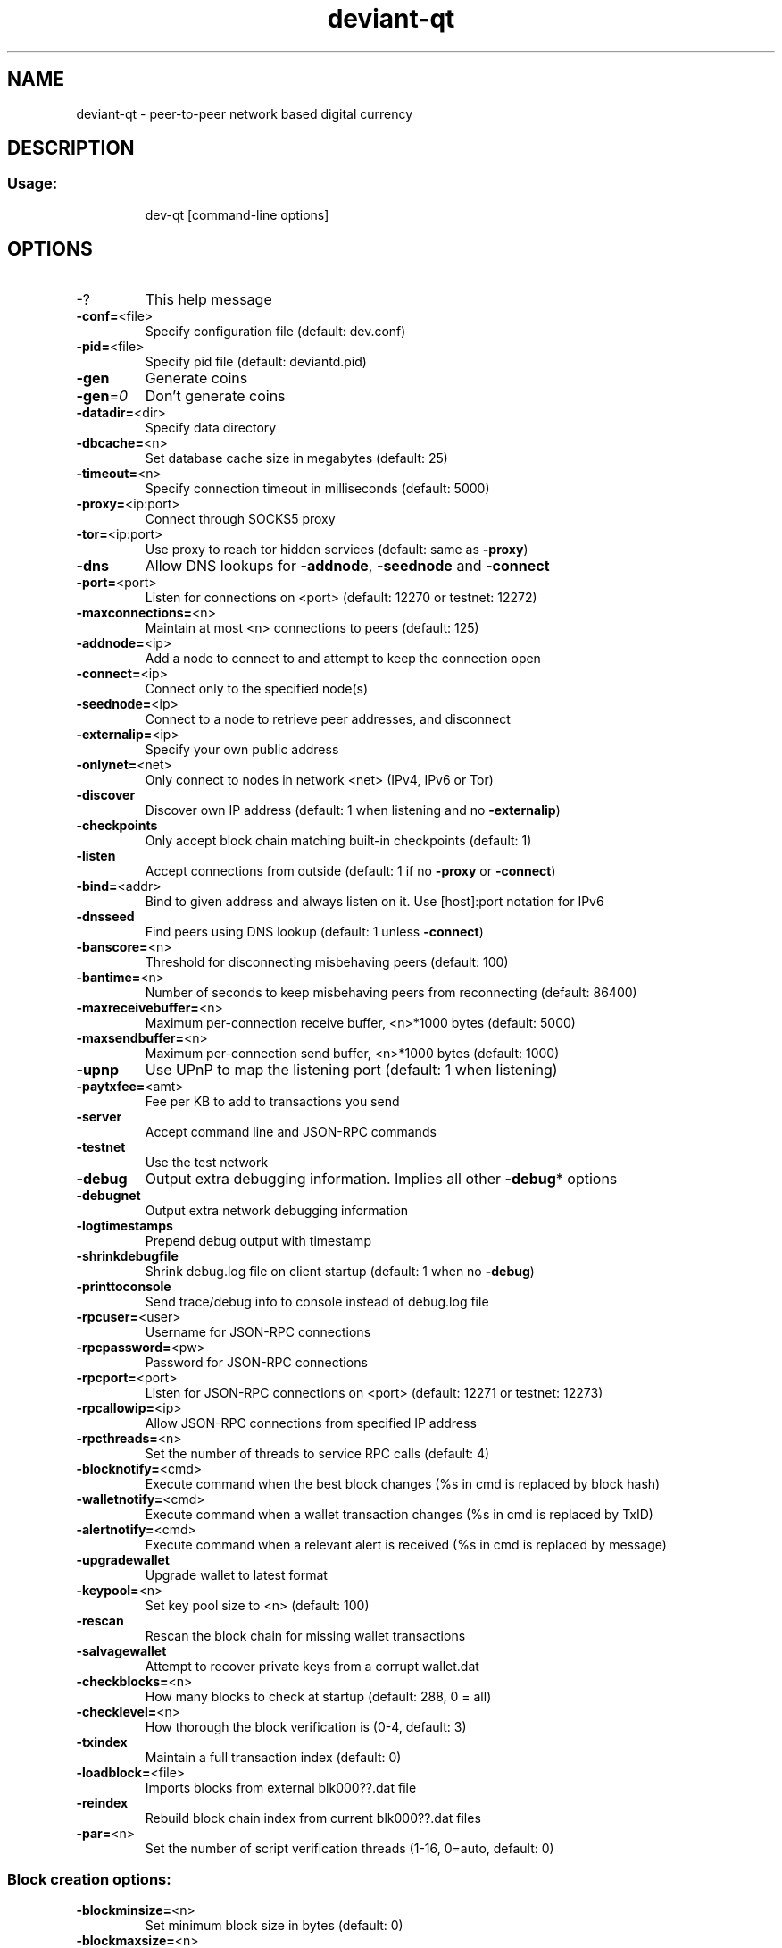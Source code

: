 .TH deviant-qt "1" "February 2017" "deviant-qt 1"
.SH NAME
deviant-qt \- peer-to-peer network based digital currency
.SH DESCRIPTION
.SS "Usage:"
.IP
dev\-qt [command\-line options]
.SH OPTIONS
.TP
\-?
This help message
.TP
\fB\-conf=\fR<file>
Specify configuration file (default: dev.conf)
.TP
\fB\-pid=\fR<file>
Specify pid file (default: deviantd.pid)
.TP
\fB\-gen\fR
Generate coins
.TP
\fB\-gen\fR=\fI0\fR
Don't generate coins
.TP
\fB\-datadir=\fR<dir>
Specify data directory
.TP
\fB\-dbcache=\fR<n>
Set database cache size in megabytes (default: 25)
.TP
\fB\-timeout=\fR<n>
Specify connection timeout in milliseconds (default: 5000)
.TP
\fB\-proxy=\fR<ip:port>
Connect through SOCKS5 proxy
.TP
\fB\-tor=\fR<ip:port>
Use proxy to reach tor hidden services (default: same as \fB\-proxy\fR)
.TP
\fB\-dns\fR
Allow DNS lookups for \fB\-addnode\fR, \fB\-seednode\fR and \fB\-connect\fR
.TP
\fB\-port=\fR<port>
Listen for connections on <port> (default: 12270 or testnet: 12272)
.TP
\fB\-maxconnections=\fR<n>
Maintain at most <n> connections to peers (default: 125)
.TP
\fB\-addnode=\fR<ip>
Add a node to connect to and attempt to keep the connection open
.TP
\fB\-connect=\fR<ip>
Connect only to the specified node(s)
.TP
\fB\-seednode=\fR<ip>
Connect to a node to retrieve peer addresses, and disconnect
.TP
\fB\-externalip=\fR<ip>
Specify your own public address
.TP
\fB\-onlynet=\fR<net>
Only connect to nodes in network <net> (IPv4, IPv6 or Tor)
.TP
\fB\-discover\fR
Discover own IP address (default: 1 when listening and no \fB\-externalip\fR)
.TP
\fB\-checkpoints\fR
Only accept block chain matching built\-in checkpoints (default: 1)
.TP
\fB\-listen\fR
Accept connections from outside (default: 1 if no \fB\-proxy\fR or \fB\-connect\fR)
.TP
\fB\-bind=\fR<addr>
Bind to given address and always listen on it. Use [host]:port notation for IPv6
.TP
\fB\-dnsseed\fR
Find peers using DNS lookup (default: 1 unless \fB\-connect\fR)
.TP
\fB\-banscore=\fR<n>
Threshold for disconnecting misbehaving peers (default: 100)
.TP
\fB\-bantime=\fR<n>
Number of seconds to keep misbehaving peers from reconnecting (default: 86400)
.TP
\fB\-maxreceivebuffer=\fR<n>
Maximum per\-connection receive buffer, <n>*1000 bytes (default: 5000)
.TP
\fB\-maxsendbuffer=\fR<n>
Maximum per\-connection send buffer, <n>*1000 bytes (default: 1000)
.TP
\fB\-upnp\fR
Use UPnP to map the listening port (default: 1 when listening)
.TP
\fB\-paytxfee=\fR<amt>
Fee per KB to add to transactions you send
.TP
\fB\-server\fR
Accept command line and JSON\-RPC commands
.TP
\fB\-testnet\fR
Use the test network
.TP
\fB\-debug\fR
Output extra debugging information. Implies all other \fB\-debug\fR* options
.TP
\fB\-debugnet\fR
Output extra network debugging information
.TP
\fB\-logtimestamps\fR
Prepend debug output with timestamp
.TP
\fB\-shrinkdebugfile\fR
Shrink debug.log file on client startup (default: 1 when no \fB\-debug\fR)
.TP
\fB\-printtoconsole\fR
Send trace/debug info to console instead of debug.log file
.TP
\fB\-rpcuser=\fR<user>
Username for JSON\-RPC connections
.TP
\fB\-rpcpassword=\fR<pw>
Password for JSON\-RPC connections
.TP
\fB\-rpcport=\fR<port>
Listen for JSON\-RPC connections on <port> (default: 12271 or testnet: 12273)
.TP
\fB\-rpcallowip=\fR<ip>
Allow JSON\-RPC connections from specified IP address
.TP
\fB\-rpcthreads=\fR<n>
Set the number of threads to service RPC calls (default: 4)
.TP
\fB\-blocknotify=\fR<cmd>
Execute command when the best block changes (%s in cmd is replaced by block hash)
.TP
\fB\-walletnotify=\fR<cmd>
Execute command when a wallet transaction changes (%s in cmd is replaced by TxID)
.TP
\fB\-alertnotify=\fR<cmd>
Execute command when a relevant alert is received (%s in cmd is replaced by message)
.TP
\fB\-upgradewallet\fR
Upgrade wallet to latest format
.TP
\fB\-keypool=\fR<n>
Set key pool size to <n> (default: 100)
.TP
\fB\-rescan\fR
Rescan the block chain for missing wallet transactions
.TP
\fB\-salvagewallet\fR
Attempt to recover private keys from a corrupt wallet.dat
.TP
\fB\-checkblocks=\fR<n>
How many blocks to check at startup (default: 288, 0 = all)
.TP
\fB\-checklevel=\fR<n>
How thorough the block verification is (0\-4, default: 3)
.TP
\fB\-txindex\fR
Maintain a full transaction index (default: 0)
.TP
\fB\-loadblock=\fR<file>
Imports blocks from external blk000??.dat file
.TP
\fB\-reindex\fR
Rebuild block chain index from current blk000??.dat files
.TP
\fB\-par=\fR<n>
Set the number of script verification threads (1\-16, 0=auto, default: 0)
.SS "Block creation options:"
.TP
\fB\-blockminsize=\fR<n>
Set minimum block size in bytes (default: 0)
.TP
\fB\-blockmaxsize=\fR<n>
Set maximum block size in bytes (default: 250000)
.HP
\fB\-blockprioritysize=\fR<n> Set maximum size of high\-priority/low\-fee transactions in bytes (default: 27000)
.PP
.SS "UI options:"
.TP
\fB\-lang=\fR<lang>
Set language, for example "de_DE" (default: system locale)
.TP
\fB\-min\fR
Start minimized
.TP
\fB\-splash\fR
Show splash screen on startup (default: 1)
